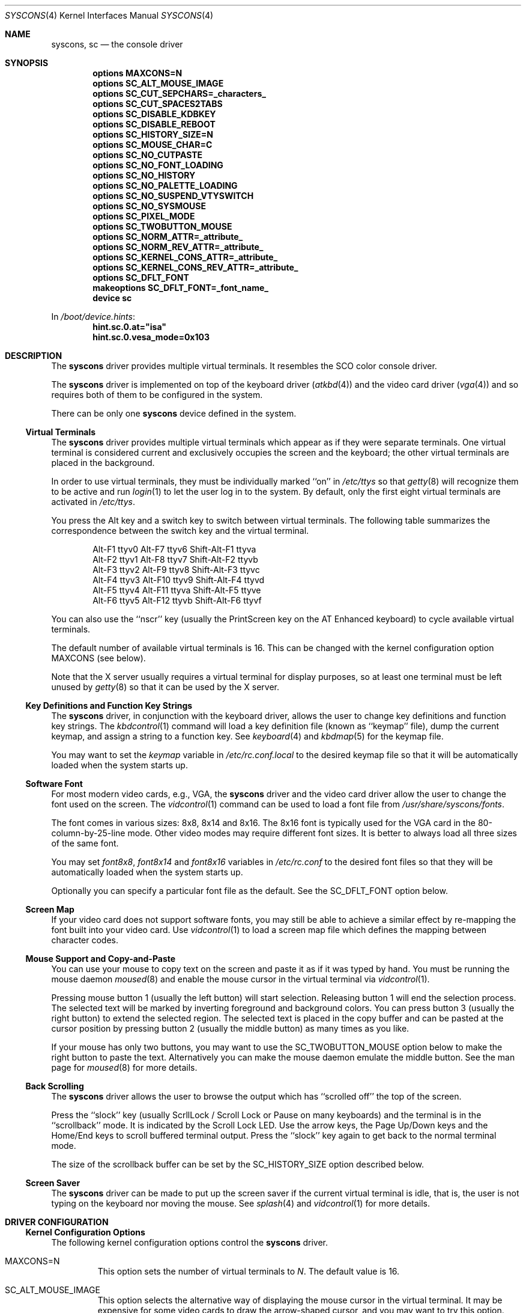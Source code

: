 .\"
.\" Copyright (c) 1999
.\" Kazutaka YOKOTA <yokota@zodiac.mech.utsunomiya-u.ac.jp>
.\" All rights reserved.
.\"
.\" Redistribution and use in source and binary forms, with or without
.\" modification, are permitted provided that the following conditions
.\" are met:
.\" 1. Redistributions of source code must retain the above copyright
.\"    notice, this list of conditions and the following disclaimer as
.\"    the first lines of this file unmodified.
.\" 2. Redistributions in binary form must reproduce the above copyright
.\"    notice, this list of conditions and the following disclaimer in the
.\"    documentation and/or other materials provided with the distribution.
.\"
.\" THIS SOFTWARE IS PROVIDED BY THE AUTHOR ``AS IS'' AND ANY EXPRESS OR
.\" IMPLIED WARRANTIES, INCLUDING, BUT NOT LIMITED TO, THE IMPLIED WARRANTIES
.\" OF MERCHANTABILITY AND FITNESS FOR A PARTICULAR PURPOSE ARE DISCLAIMED.
.\" IN NO EVENT SHALL THE AUTHOR BE LIABLE FOR ANY DIRECT, INDIRECT,
.\" INCIDENTAL, SPECIAL, EXEMPLARY, OR CONSEQUENTIAL DAMAGES (INCLUDING, BUT
.\" NOT LIMITED TO, PROCUREMENT OF SUBSTITUTE GOODS OR SERVICES; LOSS OF USE,
.\" DATA, OR PROFITS; OR BUSINESS INTERRUPTION) HOWEVER CAUSED AND ON ANY
.\" THEORY OF LIABILITY, WHETHER IN CONTRACT, STRICT LIABILITY, OR TORT
.\" (INCLUDING NEGLIGENCE OR OTHERWISE) ARISING IN ANY WAY OUT OF THE USE OF
.\" THIS SOFTWARE, EVEN IF ADVISED OF THE POSSIBILITY OF SUCH DAMAGE.
.\"
.\" $FreeBSD: src/share/man/man4/syscons.4,v 1.48 2010/05/13 12:07:55 uqs Exp $
.\"
.Dd September 11, 2009
.Dt SYSCONS 4
.Os
.Sh NAME
.Nm syscons ,
.Nm sc
.Nd the console driver
.Sh SYNOPSIS
.Cd "options MAXCONS=N"
.Cd "options SC_ALT_MOUSE_IMAGE"
.Cd "options SC_CUT_SEPCHARS=_characters_"
.Cd "options SC_CUT_SPACES2TABS"
.Cd "options SC_DISABLE_KDBKEY"
.Cd "options SC_DISABLE_REBOOT"
.Cd "options SC_HISTORY_SIZE=N"
.Cd "options SC_MOUSE_CHAR=C"
.Cd "options SC_NO_CUTPASTE"
.Cd "options SC_NO_FONT_LOADING"
.Cd "options SC_NO_HISTORY"
.Cd "options SC_NO_PALETTE_LOADING"
.Cd "options SC_NO_SUSPEND_VTYSWITCH"
.Cd "options SC_NO_SYSMOUSE"
.Cd "options SC_PIXEL_MODE"
.Cd "options SC_TWOBUTTON_MOUSE"
.Cd "options SC_NORM_ATTR=_attribute_"
.Cd "options SC_NORM_REV_ATTR=_attribute_"
.Cd "options SC_KERNEL_CONS_ATTR=_attribute_"
.Cd "options SC_KERNEL_CONS_REV_ATTR=_attribute_"
.Cd "options SC_DFLT_FONT"
.Cd "makeoptions SC_DFLT_FONT=_font_name_"
.Cd "device sc"
.Pp
In
.Pa /boot/device.hints :
.Cd hint.sc.0.at="isa"
.Cd hint.sc.0.vesa_mode=0x103
.Sh DESCRIPTION
The
.Nm
driver provides multiple virtual terminals.
It resembles the SCO color console driver.
.Pp
The
.Nm
driver is implemented on top of the keyboard driver
.Pq Xr atkbd 4
and the video card driver
.Pq Xr vga 4
and so requires both of them to be configured in the system.
.Pp
There can be only one
.Nm
device defined in the system.
.Ss Virtual Terminals
The
.Nm
driver provides multiple virtual terminals which appear as if they were
separate terminals.
One virtual terminal is considered current and exclusively
occupies the screen and the keyboard; the other virtual terminals
are placed in the background.
.Pp
In order to use virtual terminals, they must be individually
marked ``on'' in
.Pa /etc/ttys
so that
.Xr getty 8
will recognize them to be active and run
.Xr login 1
to let the user log in to the system.
By default, only the first eight virtual terminals are activated in
.Pa /etc/ttys .
.Pp
You press the
.Dv Alt
key and a switch key to switch between
virtual terminals.
The following table summarizes the correspondence between the switch
key and the virtual terminal.
.Bd -literal -offset indent
Alt-F1   ttyv0      Alt-F7   ttyv6      Shift-Alt-F1   ttyva
Alt-F2   ttyv1      Alt-F8   ttyv7      Shift-Alt-F2   ttyvb
Alt-F3   ttyv2      Alt-F9   ttyv8      Shift-Alt-F3   ttyvc
Alt-F4   ttyv3      Alt-F10  ttyv9      Shift-Alt-F4   ttyvd
Alt-F5   ttyv4      Alt-F11  ttyva      Shift-Alt-F5   ttyve
Alt-F6   ttyv5      Alt-F12  ttyvb      Shift-Alt-F6   ttyvf
.Ed
.Pp
You can also use the ``nscr'' key (usually the
.Dv PrintScreen
key on the AT Enhanced keyboard) to cycle available virtual terminals.
.Pp
The default number of available virtual terminals is 16.
This can be changed with the kernel configuration option
.Dv MAXCONS
(see below).
.Pp
Note that the X server usually requires a virtual terminal for display
purposes, so at least one terminal must be left unused by
.Xr getty 8
so that it can be used by the X server.
.Ss Key Definitions and Function Key Strings
The
.Nm
driver, in conjunction with the keyboard driver, allows the user
to change key definitions and function key strings.
The
.Xr kbdcontrol 1
command will load a key definition file (known as ``keymap'' file),
dump the current keymap, and assign a string to a function key.
See
.Xr keyboard 4
and
.Xr kbdmap 5
for the keymap file.
.Pp
You may want to set the
.Ar keymap
variable in
.Pa /etc/rc.conf.local
to the desired keymap file so that it will be automatically loaded
when the system starts up.
.Ss Software Font
For most modern video cards, e.g., VGA, the
.Nm
driver and the video card driver allow the user to change
the font used on the screen.
The
.Xr vidcontrol 1
command can be used to load a font file from
.Pa /usr/share/syscons/fonts .
.Pp
The font comes in various sizes: 8x8, 8x14 and 8x16.
The 8x16 font is typically used for the VGA card in the
80-column-by-25-line mode.
Other video modes may require different font sizes.
It is better to always load all three sizes of the same font.
.Pp
You may set
.Ar font8x8 ,
.Ar font8x14
and
.Ar font8x16
variables in
.Pa /etc/rc.conf
to the desired font files so that they will be automatically loaded
when the system starts up.
.Pp
Optionally you can specify a particular font file as the default.
See the
.Dv SC_DFLT_FONT
option below.
.Ss Screen Map
If your video card does not support software fonts, you may still be able
to achieve a similar effect by re-mapping the font built into your video card.
Use
.Xr vidcontrol 1
to load a screen map file which defines the mapping between character codes.
.Ss Mouse Support and Copy-and-Paste
You can use your mouse to copy text on the screen and paste it as if
it was typed by hand.
You must be running the mouse daemon
.Xr moused 8
and enable the mouse cursor in the virtual terminal via
.Xr vidcontrol 1 .
.Pp
Pressing mouse button 1 (usually the left button) will start selection.
Releasing button 1 will end the selection process.
The selected text will be marked by inverting foreground and
background colors.
You can press button 3 (usually the right button) to extend
the selected region.
The selected text is placed in the copy buffer and can be pasted
at the cursor position by pressing button 2 (usually the
middle button) as many times as you like.
.Pp
If your mouse has only two buttons, you may want to use the
.Dv SC_TWOBUTTON_MOUSE
option below to make the right button to paste the text.
Alternatively you can make the mouse daemon
emulate the middle button.
See the man page for
.Xr moused 8
for more details.
.Ss Back Scrolling
The
.Nm
driver allows the user to browse the output which has ``scrolled off''
the top of the screen.
.Pp
Press the ``slock'' key (usually
.Dv ScrllLock
/
.Dv Scroll Lock
or
.Dv Pause
on many keyboards) and the terminal is
in the ``scrollback'' mode.
It is indicated by the
.Dv Scroll Lock
LED.
Use the arrow keys, the
.Dv Page Up/Down
keys and the
.Dv Home/End
keys to scroll buffered terminal output.
Press the ``slock'' key again to get back to the normal terminal mode.
.Pp
The size of the scrollback buffer can be set by the
.Dv SC_HISTORY_SIZE
option described below.
.Ss Screen Saver
The
.Nm
driver can be made to put up the screen saver if the current
virtual terminal is idle, that is, the user is not typing
on the keyboard nor moving the mouse.
See
.Xr splash 4
and
.Xr vidcontrol 1
for more details.
.Sh DRIVER CONFIGURATION
.Ss Kernel Configuration Options
The following kernel configuration options control the
.Nm
driver.
.Bl -tag -width MOUSE
.It Dv MAXCONS=N
This option sets the number of virtual terminals to
.Fa N .
The default value is 16.
.It Dv SC_ALT_MOUSE_IMAGE
This option selects the alternative way of displaying the mouse cursor
in the virtual terminal.
It may be expensive for some video cards to draw the arrow-shaped
cursor, and you may want to try this option.
However, the appearance of the alternative mouse cursor may not be
very appealing.
Note that if you use the
.Dv SC_NO_FONT_LOADING
option then you must also use this option if you wish to be able to use
the mouse.
.It Dv SC_CUT_SEPCHARS=_characters_
This options specifies characters that will be looked for when the
driver searches for words boundaries when doing cut operation.
By default, its value is
.Qq Li \ex20
\(em a space character.
.It Dv SC_CUT_SPACES2TABS
This options instructs the driver to convert leading spaces into tabs
when copying data into cut buffer.
This might be useful to preserve
indentation when copying tab-indented text.
.It Dv SC_DISABLE_KDBKEY
This option disables the ``debug'' key combination (by default, it is
.Dv Alt-Esc ,
or
.Dv Ctl-PrintScreen ) .
It will prevent users from
entering the kernel debugger (KDB) by pressing the key combination.
KDB will still be invoked when the kernel panics or hits a break point
if it is included in the kernel.
If this option is not defined, this behavior may be controlled at runtime
by the
.Xr sysctl 8
variable
.Va hw.syscons.kbd_debug .
.It Dv SC_DISABLE_REBOOT
This option disables the ``reboot'' key (by default, it is
.Dv Ctl-Alt-Del ) ,
so that the casual user may not accidentally reboot the system.
If this option is not defined, this behavior may be controlled at runtime
by the
.Xr sysctl 8
variable
.Va hw.syscons.kbd_reboot .
.It Dv SC_HISTORY_SIZE=N
Sets the size of back scroll buffer to
.Fa N
lines.
The default value is 100.
.It Dv SC_MOUSE_CHAR=C
Unless the
.Dv SC_ALT_MOUSE_IMAGE
option above is specified, the
.Nm
driver reserves four consecutive character codes in order to display the
mouse cursor in the virtual terminals in some systems.
This option specifies the first character code to
.Fa C
to be used for this purpose.
The default value is 0xd0.
A good candidate is 0x03.
.It Dv SC_PIXEL_MODE
Adds support for pixel (raster) mode console.
This mode is useful on some laptop computers, but less so on
most other systems, and it adds substantial amount of code to syscons.
If this option is NOT defined, you can reduce the kernel size a lot.
See the
.Dv VESAMODE
flag below.
.It Dv SC_TWOBUTTON_MOUSE
If you have a two button mouse, you may want to add this option
to use the right button of the mouse to paste text.
See
.Sx Mouse Support and Copy-and-Paste
above.
.It Dv SC_NORM_ATTR=_attribute_
.It Dv SC_NORM_REV_ATTR=_attribute_
.It Dv SC_KERNEL_CONS_ATTR=_attribute_
.It Dv SC_KERNEL_CONS_REV_ATTR=_attribute_
These options will set the default colors.
Available colors are defined in
.In machine/pc/display.h .
See
.Sx EXAMPLES
below.
.It Dv SC_DFLT_FONT
This option will specify the default font.
Available fonts are: iso, iso2, koi8-r, koi8-u, cp437, cp850, cp865,
cp866 and cp866u.
16-line, 14-line and 8-line font data will be compiled in.
Without this option, the
.Nm
driver will use whatever font is already loaded in the video card,
unless you explicitly load a software font at startup.
See
.Sx EXAMPLES
below.
.It Dv SC_NO_SUSPEND_VTYSWITCH
This option, which is also available as
.Xr loader 8
tunable and
.Xr sysctl 8
variable
.Va hw.syscons.sc_no_suspend_vtswitch ,
disables switching between virtual terminals (graphics <-> text) during
suspend/resume (ACPI and APM).
Use this option if your system is freezing
when you are running X and trying to suspend.
.El
.Pp
The following options will remove some features from the
.Nm
driver and save kernel memory.
.Bl -tag -width MOUSE
.It Dv SC_NO_CUTPASTE
This option disables ``copy and paste'' operation in virtual
terminals.
.It Dv SC_NO_FONT_LOADING
The
.Nm
driver can load software fonts on some video cards.
This option removes this feature.
Note that if you still wish to use
the mouse with this option then you must also use the
.Dv SC_ALT_MOUSE_IMAGE
option.
.It Dv SC_NO_HISTORY
This option disables back-scrolling in virtual terminals.
.\".It Dv SC_NO_PALETTE_LOADING
.It Dv SC_NO_SYSMOUSE
This option removes mouse support in the
.Nm
driver.
The mouse daemon
.Xr moused 8
will fail if this option is defined.
This option implies the
.Dv SC_NO_CUTPASTE
option too.
.El
.Ss Driver Flags
The following driver flags can be used to control the
.Nm
driver.
They can be set either in
.Pa /boot/device.hints ,
or else at the loader prompt (see
.Xr loader 8 ) .
.Bl -tag -width bit_0
.\".It bit 0 (VISUAL_BELL)
.\"Uses the ``visual'' bell.
.\"The screen will blink instead of generating audible sound.
.\".It bit 1,2 (CURSOR_TYPE)
.\"This option specifies the cursor appearance.
.\"Possible values are:
.\".Bl -tag -width TYPE -compact
.\".It Dv 0
.\"normal block cursor
.\".It Dv 2
.\"blinking block cursor
.\".It Dv 4
.\"underline cursor
.\".It Dv 6
.\"blinking underline (aka destructive) cursor
.\".El
.\".It bit 6 (QUIET_BELL)
.\"This option suppresses the bell, whether audible or visual,
.\"if it is rung in a background virtual terminal.
.It 0x0080 (VESAMODE)
This option puts the video card in the VESA mode specified by
.Pa /boot/device.hints
variable
.Va vesa_mode
during kernel initialization.
Note that in order for this flag to work, the kernel must be
compiled with the
.Dv SC_PIXEL_MODE
option explained above.
A list of the available mode can be obtained via
.Xr vidcontrol 1 .
.\"Note also that the ``copy-and-paste'' function is not currently supported
.\"in this mode and the mouse pointer will not be displayed.
.It 0x0100 (AUTODETECT_KBD)
This option instructs the syscons driver to periodically scan
for a keyboard device if it is not currently attached to one.
Otherwise, the driver only probes for a keyboard once during bootup.
.El
.Sh FILES
.Bl -tag -width /usr/share/syscons/xxxxyyyyzzz -compact
.It Pa /dev/console
.It Pa /dev/consolectl
.It Pa /dev/ttyv?
virtual terminals
.It Pa /etc/ttys
terminal initialization information
.It Pa /usr/share/syscons/fonts/*
font files
.It Pa /usr/share/syscons/keymaps/*
key map files
.It Pa /usr/share/syscons/scrmaps/*
screen map files
.El
.Sh EXAMPLES
As the
.Nm
driver requires the keyboard driver and the video card driver,
the kernel configuration file should contain the following lines.
.Pp
.Bd -literal -offset indent
device atkbdc
device atkbd
device vga
device sc

device splash
.Ed
You also need the following lines in
.Pa /boot/device.hints
for these drivers.
.Bd -literal -offset indent
hint.atkbdc.0.at="isa"
hint.atkbdc.0.port="0x060"
hint.atkbd.0.at="atkbdc"
hint.atkbd.0.irq="1"
hint.vga.0.at="isa"
hint.sc.0.at="isa"
.Ed
.Pp
If you do not intend to load the splash image or use the screen saver,
the last line is not necessary, and can be omitted.
.Pp
Note that the keyboard controller driver
.Nm atkbdc
is required by the keyboard driver
.Nm atkbd .
.Pp
The following lines will set the default colors.
The normal text will be green on black background.
The reversed text will be yellow on green background.
Note that you cannot put any white space inside the quoted string,
because of the current implementation of
.Xr config 8 .
.Pp
.Dl "options SC_NORM_ATTR=(FG_GREEN|BG_BLACK)
.Dl "options SC_NORM_REV_ATTR=(FG_YELLOW|BG_GREEN)
.Pp
The following lines will set the default colors of the kernel message.
The kernel message will be printed bright red on black background.
The reversed message will be black on red background.
.Pp
.Dl "options SC_KERNEL_CONS_ATTR=(FG_LIGHTRED|BG_BLACK)
.Dl "options SC_KERNEL_CONS_REV_ATTR=(FG_BLACK|BG_RED)
.Pp
The following example adds the font files
.Pa cp850-8x16.fnt ,
.Pa cp850-8x14.font
and
.Pa cp850-8x8.font
to the kernel.
.Pp
.Dl "options SC_DFLT_FONT"
.Dl "makeoptions SC_DFLT_FONT=cp850
.Dl "device sc"
.\".Sh DIAGNOSTICS
.Sh SEE ALSO
.Xr kbdcontrol 1 ,
.Xr login 1 ,
.Xr vidcontrol 1 ,
.Xr atkbd 4 ,
.Xr atkbdc 4 ,
.Xr keyboard 4 ,
.Xr screen 4 ,
.Xr splash 4 ,
.Xr ukbd 4 ,
.Xr vga 4 ,
.Xr kbdmap 5 ,
.Xr rc.conf 5 ,
.Xr ttys 5 ,
.Xr config 8 ,
.Xr getty 8 ,
.Xr kldload 8 ,
.Xr moused 8
.Sh HISTORY
The
.Nm
driver first appeared in
.Fx 1.0 .
.Sh AUTHORS
.An -nosplit
The
.Nm
driver was written by
.An S\(/oren Schmidt Aq sos@FreeBSD.org .
This manual page was written by
.An Kazutaka Yokota Aq yokota@FreeBSD.org .
.Sh CAVEATS
The amount of data that is possible to insert from the cut buffer is limited
by the
.Brq Dv MAX_INPUT ,
a system limit on the number of bytes that may be stored in the terminal
input queue - usually 1024 bytes
(see
.Xr termios 4 ) .
.Sh BUGS
This manual page is incomplete and urgently needs revision.
